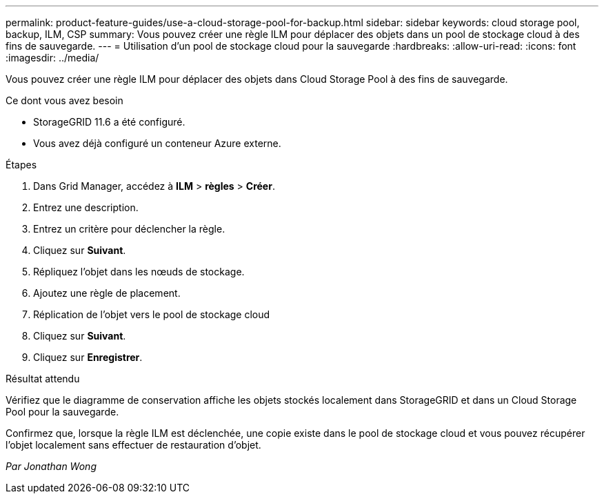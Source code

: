 ---
permalink: product-feature-guides/use-a-cloud-storage-pool-for-backup.html 
sidebar: sidebar 
keywords: cloud storage pool, backup, ILM, CSP 
summary: Vous pouvez créer une règle ILM pour déplacer des objets dans un pool de stockage cloud à des fins de sauvegarde. 
---
= Utilisation d'un pool de stockage cloud pour la sauvegarde
:hardbreaks:
:allow-uri-read: 
:icons: font
:imagesdir: ../media/


[role="lead"]
Vous pouvez créer une règle ILM pour déplacer des objets dans Cloud Storage Pool à des fins de sauvegarde.

.Ce dont vous avez besoin
* StorageGRID 11.6 a été configuré.
* Vous avez déjà configuré un conteneur Azure externe.


.Étapes
. Dans Grid Manager, accédez à *ILM* > *règles* > *Créer*.
. Entrez une description.
. Entrez un critère pour déclencher la règle.
. Cliquez sur *Suivant*.
. Répliquez l'objet dans les nœuds de stockage.
. Ajoutez une règle de placement.
. Réplication de l'objet vers le pool de stockage cloud
. Cliquez sur *Suivant*.
. Cliquez sur *Enregistrer*.


.Résultat attendu
Vérifiez que le diagramme de conservation affiche les objets stockés localement dans StorageGRID et dans un Cloud Storage Pool pour la sauvegarde.

Confirmez que, lorsque la règle ILM est déclenchée, une copie existe dans le pool de stockage cloud et vous pouvez récupérer l'objet localement sans effectuer de restauration d'objet.

_Par Jonathan Wong_
